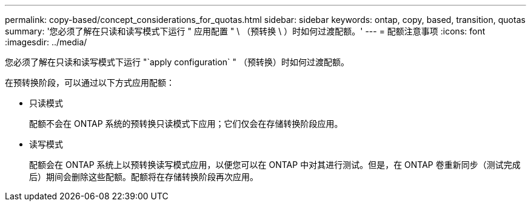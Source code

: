 ---
permalink: copy-based/concept_considerations_for_quotas.html 
sidebar: sidebar 
keywords: ontap, copy, based, transition, quotas 
summary: '您必须了解在只读和读写模式下运行 " 应用配置 " \ （预转换 \ ）时如何过渡配额。' 
---
= 配额注意事项
:icons: font
:imagesdir: ../media/


[role="lead"]
您必须了解在只读和读写模式下运行 "`apply configuration` " （预转换）时如何过渡配额。

在预转换阶段，可以通过以下方式应用配额：

* 只读模式
+
配额不会在 ONTAP 系统的预转换只读模式下应用；它们仅会在存储转换阶段应用。

* 读写模式
+
配额会在 ONTAP 系统上以预转换读写模式应用，以便您可以在 ONTAP 中对其进行测试。但是，在 ONTAP 卷重新同步（测试完成后）期间会删除这些配额。配额将在存储转换阶段再次应用。


